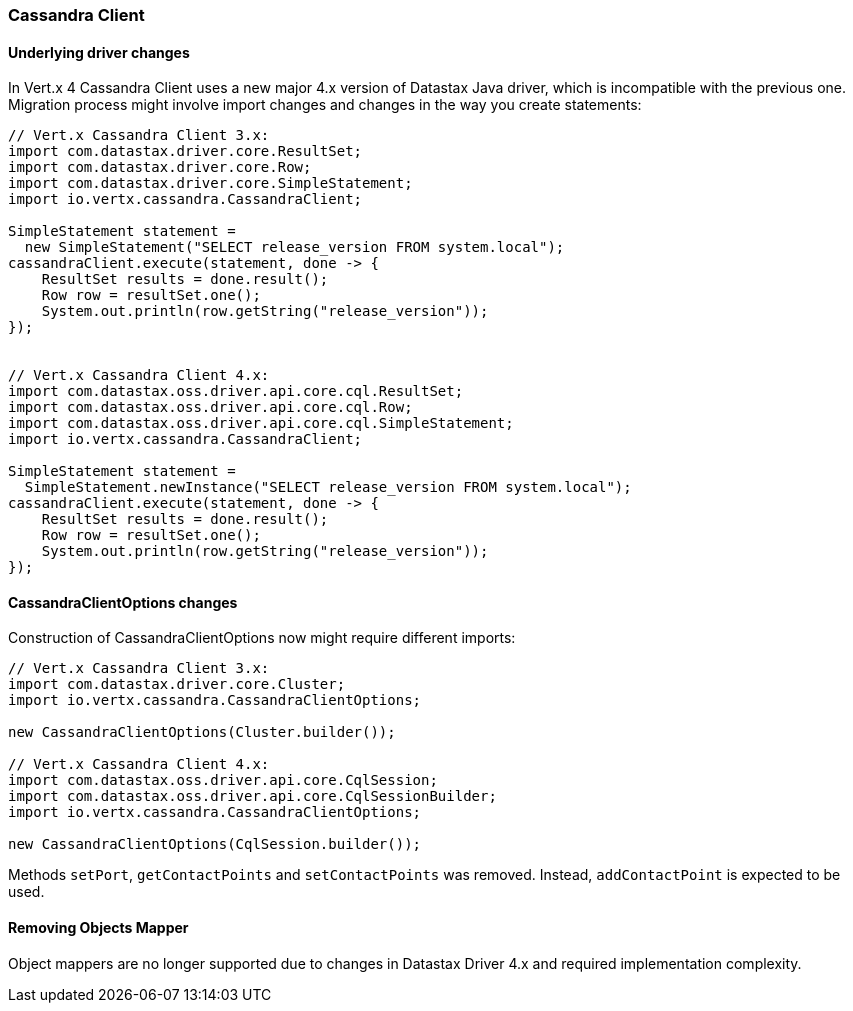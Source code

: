 === Cassandra Client

==== Underlying driver changes

In Vert.x 4 Cassandra Client uses a new major 4.x version of Datastax Java driver, which
is incompatible with the previous one. Migration process might involve import changes and 
changes in the way you create statements: 

```java
// Vert.x Cassandra Client 3.x:
import com.datastax.driver.core.ResultSet;
import com.datastax.driver.core.Row;
import com.datastax.driver.core.SimpleStatement;
import io.vertx.cassandra.CassandraClient;

SimpleStatement statement =
  new SimpleStatement("SELECT release_version FROM system.local");
cassandraClient.execute(statement, done -> {
    ResultSet results = done.result();
    Row row = resultSet.one();
    System.out.println(row.getString("release_version"));
});


// Vert.x Cassandra Client 4.x:
import com.datastax.oss.driver.api.core.cql.ResultSet;
import com.datastax.oss.driver.api.core.cql.Row;
import com.datastax.oss.driver.api.core.cql.SimpleStatement;
import io.vertx.cassandra.CassandraClient;

SimpleStatement statement =
  SimpleStatement.newInstance("SELECT release_version FROM system.local");
cassandraClient.execute(statement, done -> {
    ResultSet results = done.result();
    Row row = resultSet.one();
    System.out.println(row.getString("release_version"));
});
```

==== CassandraClientOptions changes

Construction of CassandraClientOptions now might require different imports:

```java
// Vert.x Cassandra Client 3.x:
import com.datastax.driver.core.Cluster;
import io.vertx.cassandra.CassandraClientOptions;

new CassandraClientOptions(Cluster.builder());

// Vert.x Cassandra Client 4.x:
import com.datastax.oss.driver.api.core.CqlSession;
import com.datastax.oss.driver.api.core.CqlSessionBuilder;
import io.vertx.cassandra.CassandraClientOptions;

new CassandraClientOptions(CqlSession.builder());
```

Methods `setPort`, `getContactPoints` and `setContactPoints` was removed. Instead,
`addContactPoint` is expected to be used.

==== Removing Objects Mapper

Object mappers are no longer supported due to changes in Datastax Driver 4.x and required
implementation complexity.
